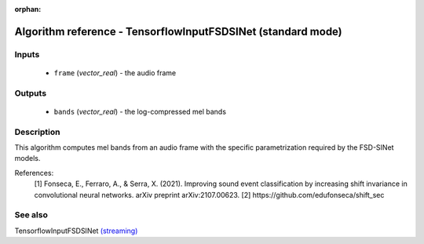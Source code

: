:orphan:

Algorithm reference - TensorflowInputFSDSINet (standard mode)
=============================================================

Inputs
------

 - ``frame`` (*vector_real*) - the audio frame

Outputs
-------

 - ``bands`` (*vector_real*) - the log-compressed mel bands

Description
-----------

This algorithm computes mel bands from an audio frame with the specific parametrization required by the FSD-SINet models.


References:
  [1] Fonseca, E., Ferraro, A., & Serra, X. (2021). Improving sound event classification by increasing shift invariance in convolutional neural networks. arXiv preprint arXiv:2107.00623.
  [2] https://github.com/edufonseca/shift_sec


See also
--------

TensorflowInputFSDSINet `(streaming) <streaming_TensorflowInputFSDSINet.html>`__
